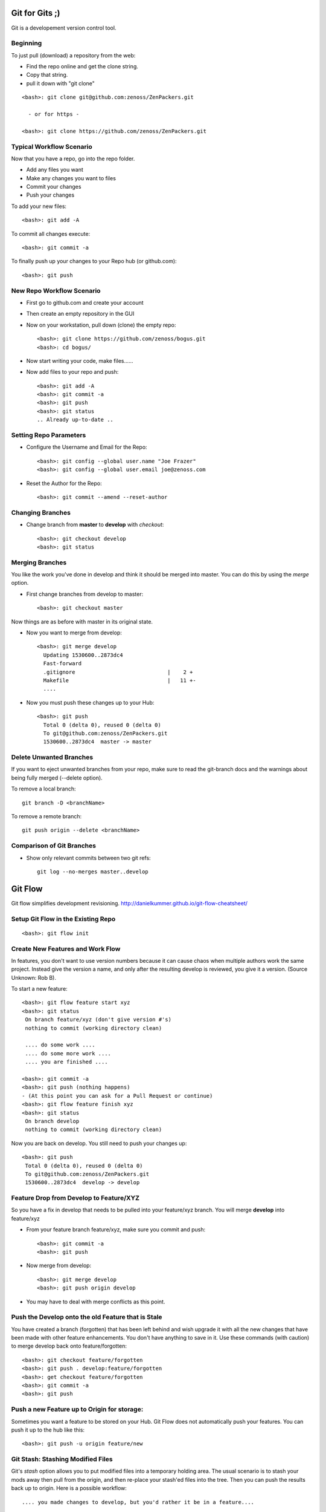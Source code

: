 ========================================================================
Git for Gits ;)
========================================================================

Git is a developement version control tool. 

Beginning
------------------------------------------------------------------------
To just pull (download) a repository from the web:

* Find the repo online and get the clone string.
* Copy that string.
* pull it down with "git clone"

::
  
  <bash>: git clone git@github.com:zenoss/ZenPackers.git

    - or for https - 

  <bash>: git clone https://github.com/zenoss/ZenPackers.git

Typical Workflow Scenario
--------------------------------------------------------------

Now that you have a repo, go into the repo folder.

* Add any files you want
* Make any changes you want to files
* Commit your changes
* Push your changes

To add your new files::

  <bash>: git add -A

To commit all changes execute::

  <bash>: git commit -a

To finally push up your changes to your Repo hub (or github.com)::

  <bash>: git push

New Repo Workflow Scenario
--------------------------------------------------------------

* First go to github.com and create your account
* Then create an empty repository in the GUI
* Now on your workstation, pull down (clone) the empty repo::

  <bash>: git clone https://github.com/zenoss/bogus.git
  <bash>: cd bogus/

* Now start writing your code, make files......
* Now add files to your repo and push::

   <bash>: git add -A
   <bash>: git commit -a
   <bash>: git push
   <bash>: git status
   .. Already up-to-date ..

Setting Repo Parameters
----------------------------------------------

* Configure the Username and Email for the Repo::

  <bash>: git config --global user.name "Joe Frazer"
  <bash>: git config --global user.email joe@zenoss.com

* Reset the Author for the Repo::

  <bash>: git commit --amend --reset-author

Changing Branches
-------------------------

* Change branch from **master** to **develop** with *checkout*::

  <bash>: git checkout develop
  <bash>: git status

Merging Branches
-------------------------

You like the work you've done in develop and think it should be merged into master.
You can do this by using the *merge* option.

* First change branches from develop to master::

  <bash>: git checkout master

Now things are as before with master in its original state. 

* Now you want to merge from develop::

   <bash>: git merge develop
     Updating 1530600..2873dc4
     Fast-forward
     .gitignore                             |    2 +
     Makefile                               |   11 +-
     ....

* Now you must push these changes up to your Hub::

   <bash>: git push
     Total 0 (delta 0), reused 0 (delta 0)
     To git@github.com:zenoss/ZenPackers.git
     1530600..2873dc4  master -> master


Delete Unwanted Branches
------------------------
If you want to eject unwanted branches from your repo,
make sure to read the git-branch docs and the warnings about being
fully merged (--delete option).

To remove a local branch::

  git branch -D <branchName>

To remove a  remote branch::
  
  git push origin --delete <branchName>


Comparison of Git Branches
---------------------------------------------------

* Show only relevant commits between two git refs::

   git log --no-merges master..develop

=============================================================================
Git Flow 
=============================================================================

Git flow simplifies development revisioning.
http://danielkummer.github.io/git-flow-cheatsheet/

Setup Git Flow in the Existing Repo
------------------------------------
::

   <bash>: git flow init

Create New Features and Work Flow
----------------------------------
In features, you don't want to use version numbers because it can
cause chaos when multiple authors work the same project. Instead
give the version a name, and only after the resulting develop is 
reviewed, you give it a version. (Source Unknown: Rob B).

To start a new feature::

  <bash>: git flow feature start xyz
  <bash>: git status
   On branch feature/xyz (don't give version #'s)
   nothing to commit (working directory clean)
   
   .... do some work ....
   .... do some more work ....
   .... you are finished ....

  <bash>: git commit -a 
  <bash>: git push (nothing happens)
  - (At this point you can ask for a Pull Request or continue)
  <bash>: git flow feature finish xyz
  <bash>: git status
   On branch develop
   nothing to commit (working directory clean)

Now you are back on develop. You still need to push your changes up::

  <bash>: git push
   Total 0 (delta 0), reused 0 (delta 0)
   To git@github.com:zenoss/ZenPackers.git
   1530600..2873dc4  develop -> develop


Feature Drop from Develop to Feature/XYZ
-----------------------------------------

So you have a fix in develop that needs to be pulled into your feature/xyz branch.
You will merge **develop** into feature/xyz

* From your feature branch feature/xyz, make sure you commit and push::

  <bash>: git commit -a 
  <bash>: git push

* Now merge from develop::

  <bash>: git merge develop
  <bash>: git push origin develop
 
* You may have to deal with merge conflicts as this point.


Push the Develop onto the old Feature that is Stale
----------------------------------------------------
You have created a branch (forgotten) that has been left behind and wish upgrade
it with all the new changes that have been made with other feature enhancements.
You don't have anything to save in it. Use these commands (with caution)
to merge develop back onto feature/forgotten::

  <bash>: git checkout feature/forgotten
  <bash>: git push . develop:feature/forgotten
  <bash>: get checkout feature/forgotten
  <bash>: git commit -a
  <bash>: git push

Push a new Feature up to Origin for storage:
-----------------------------------------------------
Sometimes you want a feature to be stored on your Hub.
Git Flow does not automatically push your features.
You can push it up to the hub like this::

  <bash>: git push -u origin feature/new

Git Stash: Stashing Modified Files
------------------------------------

Git's *stash* option allows you to put modified files into a temporary holding
area. The usual scenario is to stash your mods away then pull from the origin,
and then re-place your stash'ed files into the tree. Then you can push the 
results back up to origin. Here is a possible workflow::

  .... you made changes to develop, but you'd rather it be in a feature....

  <bash>: git stash
   > Saved working directory and index state WIP on develop: e38b798 post
   release: 1.0.1 -> 1.0.2dev.....

  <bash>: git flow feature start cleanup_on_aisle_7
   > Switched to a new branch 'feature/cleanup_on_aisle_7'

  <bash>: git stash pop
  .... now you have your new mods overlaid ....
  .... make whatever other modifications ....
  .... now you can commit all your mods ....

  <bash>: git commit -a

  <bash>: git flow feature finish cleanup_on_aisle_7

  <bash>: git push

Pull Requests: The Easy Way
----------------------------

The easiest way we have to get your code reviewed and merged into a major
branch is to use Git Flow to create a feature, push that feature up to Github,
and have someone review it. 

Here is the workflow in a nutshell:

* Create your feature with **git flow**
* Make your mods
* Commit your mods
* Push your feature up to Gitflow
* Go into the Github GUI, select your feature
* Make your pull request
* Ask for a review
* That reveiwer then **merges** your changes into develop
* Finsh your feature locally: Everything on Github is cleaned up for you.



